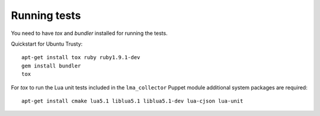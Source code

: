 Running tests
-------------

You need to have `tox` and `bundler` installed for running the tests.

Quickstart for Ubuntu Trusty::

    apt-get install tox ruby ruby1.9.1-dev
    gem install bundler
    tox

For `tox` to run the Lua unit tests included in the ``lma_collector`` Puppet
module additional system packages are required::

    apt-get install cmake lua5.1 liblua5.1 liblua5.1-dev lua-cjson lua-unit
